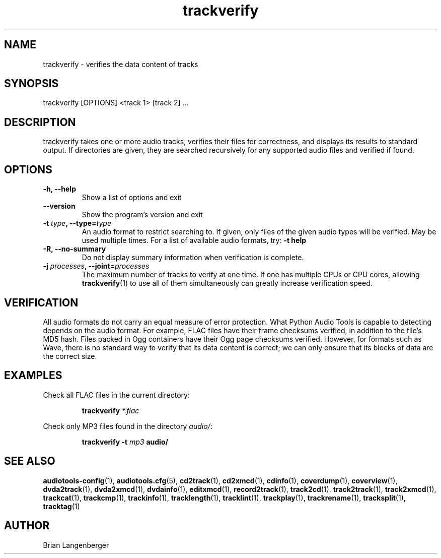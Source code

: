 .TH "trackverify" 1 "July 20, 2010" "" "Track Verify"
.SH NAME
trackverify \- verifies the data content of tracks
.SH SYNOPSIS
trackverify [OPTIONS] <track 1> [track 2] ...
.SH DESCRIPTION
.PP
trackverify takes one or more audio tracks, verifies their files
for correctness, and displays its results to standard output.
If directories are given, they are searched recursively for any
supported audio files and verified if found.
.SH OPTIONS
.TP
\fB-h, --help\fR
Show a list of options and exit
.TP
\fB--version\fR
Show the program's version and exit
.TP
\fB-t \fItype\fB, --type=\fItype\fR
An audio format to restrict searching to.
If given, only files of the given audio types will be verified.
May be used multiple times.
For a list of available audio formats, try:
.B \-t
.B help
.TP
\fB-R, --no-summary\fR
Do not display summary information when verification is complete.
.TP
\fB-j \fIprocesses\fB, --joint=\fIprocesses\fR
The maximum number of tracks to verify at one time.
If one has multiple CPUs or CPU cores, allowing
.BR trackverify (1)
to use all of them simultaneously can greatly increase verification speed.
.SH VERIFICATION
.PP
All audio formats do not carry an equal measure of error protection.
What Python Audio Tools is capable to detecting depends on the audio format.
For example, FLAC files have their frame checksums verified,
in addition to the file's MD5 hash.
Files packed in Ogg containers have their Ogg page checksums verified.
However, for formats such as Wave, there is no standard way to verify
that its data content is correct; we can only ensure that its
blocks of data are the correct size.
.SH EXAMPLES
.LP
Check all FLAC files in the current directory:
.IP
.B trackverify
.I *.flac
.LP
Check only MP3 files found in the directory \fIaudio/\fR:
.IP
.B trackverify \-t
.I mp3
.B audio/
.SH SEE ALSO
.BR audiotools-config (1),
.BR audiotools.cfg (5),
.BR cd2track (1),
.BR cd2xmcd (1),
.BR cdinfo (1),
.BR coverdump (1),
.BR coverview (1),
.BR dvda2track (1),
.BR dvda2xmcd (1),
.BR dvdainfo (1),
.BR editxmcd (1),
.BR record2track (1),
.BR track2cd (1),
.BR track2track (1),
.BR track2xmcd (1),
.BR trackcat (1),
.BR trackcmp (1),
.BR trackinfo (1),
.BR tracklength (1),
.BR tracklint (1),
.BR trackplay (1),
.BR trackrename (1),
.BR tracksplit (1),
.BR tracktag (1)
.SH AUTHOR
Brian Langenberger
